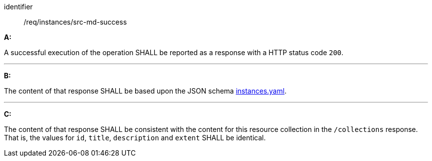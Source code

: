[[req_instances_src-md-success]]

[requirement]
====
[%metadata]
identifier:: /req/instances/src-md-success

*A:*

A successful execution of the operation SHALL be reported as a response with a HTTP status code `200`.

---

*B:*

The content of that response SHALL be based upon the JSON schema link:https://schemas.opengis.net/ogcapi/edr/1.1/openapi/schemas/queries/instances.yaml[instances.yaml].

---

*C:*

The content of that response SHALL be consistent with the content for this resource collection in the ``/collections`` response. That is, the values for ``id``, ``title``, ``description`` and ``extent`` SHALL be identical.

====
